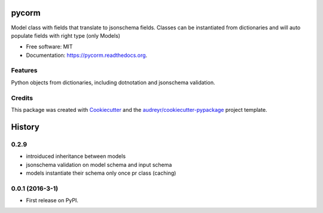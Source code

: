 ===============================
pycorm
===============================

.. image:: https://img.shields.io/pypi/v/pycorm.svg
        :target: https://pypi.python.org/pypi/pycorm

.. image:: https://img.shields.io/travis/sloev/pycorm.svg
        :target: https://travis-ci.org/sloev/pycorm

.. image:: https://readthedocs.org/projects/pycorm/badge/?version=latest
        :target: https://readthedocs.org/projects/pycorm/?badge=latest
        :alt: Documentation Status


Model class with fields that translate to jsonschema fields.
Classes can be instantiated from dictionaries and will auto populate fields with right type (only Models)

* Free software: MIT
* Documentation: https://pycorm.readthedocs.org.

Features
--------

Python objects from dictionaries, including dotnotation and jsonschema validation.

Credits
---------

This package was created with Cookiecutter_ and the `audreyr/cookiecutter-pypackage`_ project template.

.. _Cookiecutter: https://github.com/audreyr/cookiecutter
.. _`audreyr/cookiecutter-pypackage`: https://github.com/audreyr/cookiecutter-pypackage


=======
History
=======

0.2.9
-----------------

* introiduced inheritance between models
* jsonschema validation on model schema and input schema
* models instantiate their schema only once pr class (caching)

0.0.1 (2016-3-1)
------------------

* First release on PyPI.


